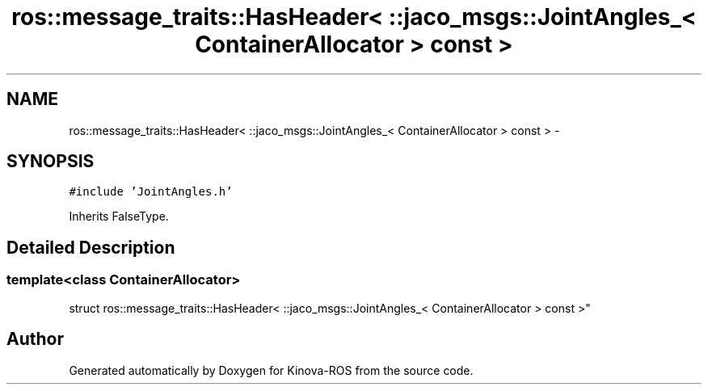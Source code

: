 .TH "ros::message_traits::HasHeader< ::jaco_msgs::JointAngles_< ContainerAllocator > const  >" 3 "Thu Mar 3 2016" "Version 1.0.1" "Kinova-ROS" \" -*- nroff -*-
.ad l
.nh
.SH NAME
ros::message_traits::HasHeader< ::jaco_msgs::JointAngles_< ContainerAllocator > const  > \- 
.SH SYNOPSIS
.br
.PP
.PP
\fC#include 'JointAngles\&.h'\fP
.PP
Inherits FalseType\&.
.SH "Detailed Description"
.PP 

.SS "template<class ContainerAllocator>
.br
struct ros::message_traits::HasHeader< ::jaco_msgs::JointAngles_< ContainerAllocator > const  >"


.SH "Author"
.PP 
Generated automatically by Doxygen for Kinova-ROS from the source code\&.
